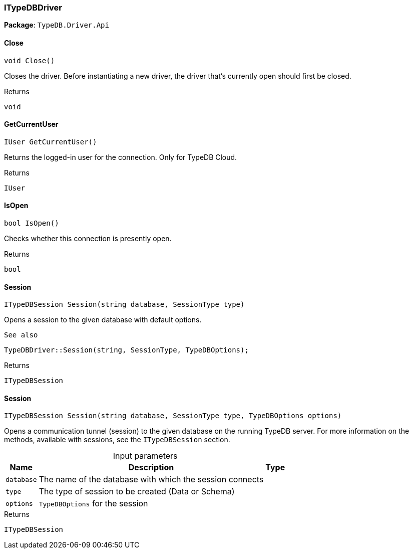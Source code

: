 [#_ITypeDBDriver]
=== ITypeDBDriver

*Package*: `TypeDB.Driver.Api`

// tag::methods[]
[#_void_TypeDB_Driver_Api_ITypeDBDriver_Close___]
==== Close

[source,csharp]
----
void Close()
----



Closes the driver. Before instantiating a new driver, the driver that’s currently open should first be closed.


[caption=""]
.Returns
`void`

[#_IUser_TypeDB_Driver_Api_ITypeDBDriver_GetCurrentUser___]
==== GetCurrentUser

[source,csharp]
----
IUser GetCurrentUser()
----



Returns the logged-in user for the connection. Only for TypeDB Cloud.


[caption=""]
.Returns
`IUser`

[#_bool_TypeDB_Driver_Api_ITypeDBDriver_IsOpen___]
==== IsOpen

[source,csharp]
----
bool IsOpen()
----



Checks whether this connection is presently open.


[caption=""]
.Returns
`bool`

[#_ITypeDBSession_TypeDB_Driver_Api_ITypeDBDriver_Session___string_database__SessionType_type_]
==== Session

[source,csharp]
----
ITypeDBSession Session(string database, SessionType type)
----



Opens a session to the given database with default options.

 
  See also
 
 
  TypeDBDriver::Session(string, SessionType, TypeDBOptions);
 


[caption=""]
.Returns
`ITypeDBSession`

[#_ITypeDBSession_TypeDB_Driver_Api_ITypeDBDriver_Session___string_database__SessionType_type__TypeDBOptions_options_]
==== Session

[source,csharp]
----
ITypeDBSession Session(string database, SessionType type, TypeDBOptions options)
----



Opens a communication tunnel (session) to the given database on the running TypeDB server. For more information on the methods, available with sessions, see the ``ITypeDBSession`` section.


[caption=""]
.Input parameters
[cols="~,~,~"]
[options="header"]
|===
|Name |Description |Type
a| `database` a| The name of the database with which the session connects a| 
a| `type` a| The type of session to be created (Data or Schema) a| 
a| `options` a| ``TypeDBOptions`` for the session a| 
|===

[caption=""]
.Returns
`ITypeDBSession`

// end::methods[]

